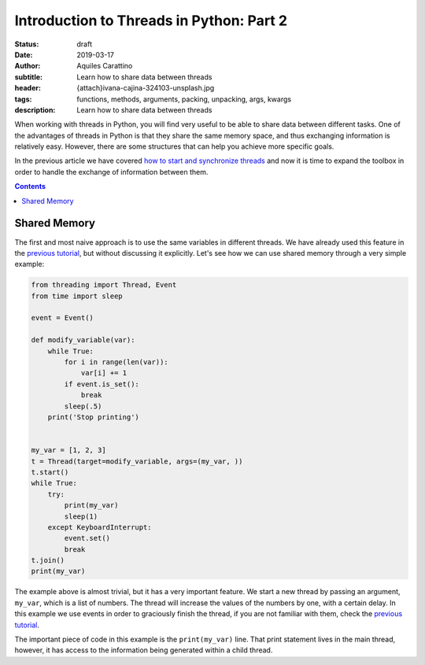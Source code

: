 Introduction to Threads in Python: Part 2
==========================================

:status: draft
:date: 2019-03-17
:author: Aquiles Carattino
:subtitle: Learn how to share data between threads
:header: {attach}ivana-cajina-324103-unsplash.jpg
:tags: functions, methods, arguments, packing, unpacking, args, kwargs
:description: Learn how to share data between threads

When working with threads in Python, you will find very useful to be able to share data between different tasks. One of the advantages of threads in Python is that they share the same memory space, and thus exchanging information is relatively easy. However, there are some structures that can help you achieve more specific goals.

In the previous article we have covered `how to start and synchronize threads <{filename}31_Threads_Part_1.rst>`_ and now it is time to expand the toolbox in order to handle the exchange of information between them.

.. contents::

Shared Memory
-------------
The first and most naive approach is to use the same variables in different threads. We have already used this feature in the `previous tutorial <{filename}31_Threads_Part_1.rst>`__, but without discussing it explicitly. Let's see how we can use shared memory through a very simple example:

.. code-block:: python

    from threading import Thread, Event
    from time import sleep

    event = Event()

    def modify_variable(var):
        while True:
            for i in range(len(var)):
                var[i] += 1
            if event.is_set():
                break
            sleep(.5)
        print('Stop printing')


    my_var = [1, 2, 3]
    t = Thread(target=modify_variable, args=(my_var, ))
    t.start()
    while True:
        try:
            print(my_var)
            sleep(1)
        except KeyboardInterrupt:
            event.set()
            break
    t.join()
    print(my_var)

The example above is almost trivial, but it has a very important feature. We start a new thread by passing an argument, ``my_var``, which is a list of numbers. The thread will increase the values of the numbers by one, with a certain delay. In this example we use events in order to graciously finish the thread, if you are not familiar with them, check the `previous tutorial <{filename}31_Threads_Part_1.rst>`__.

The important piece of code in this example is the ``print(my_var)`` line. That print statement lives in the main thread, however, it has access to the information being generated within a child thread.